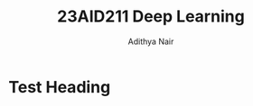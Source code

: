 #+title: 23AID211 Deep Learning
#+author: Adithya Nair
#+OPTIONS: toc:nil

* Syllabus :noexport:
** Unit 1
Introduction to neural networks – Gradient Descent Algorithm - Deep Neural Networks (DNN) –Convolutional Neural Network (CNN) – Recurrent Neural Network (RNN): Long-Short- Term-Memory (LSTM).
** Unit 2
Pre-processing: Noise Removal using deep learning algorithms - Feature Extraction - Signal Analysis: Time Series Analysis, CNNs, Auto encoders.
** Unit 3
Image Analysis: Transfer Learning, Attention models- Ensemble Methods for Signal and Image Analysis.

* Test Heading
